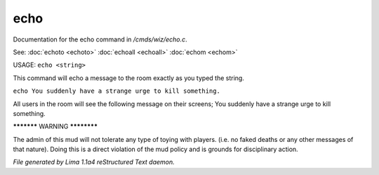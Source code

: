 echo
*****

Documentation for the echo command in */cmds/wiz/echo.c*.

See: :doc:`echoto <echoto>` :doc:`echoall <echoall>` :doc:`echom <echom>` 

USAGE:  ``echo <string>``

This command will echo a message to the room exactly as you typed the string.

``echo You suddenly have a strange urge to kill something.``

All users in the room will see the following message on their screens;
You suddenly have a strange urge to kill something.


***********  WARNING  ************

The admin of this mud will not tolerate any type of toying
with players. (i.e. no faked deaths or any other messages of that nature).
Doing this is a direct violation of the mud policy and is grounds for
disciplinary action.

.. TAGS: RST



*File generated by Lima 1.1a4 reStructured Text daemon.*
